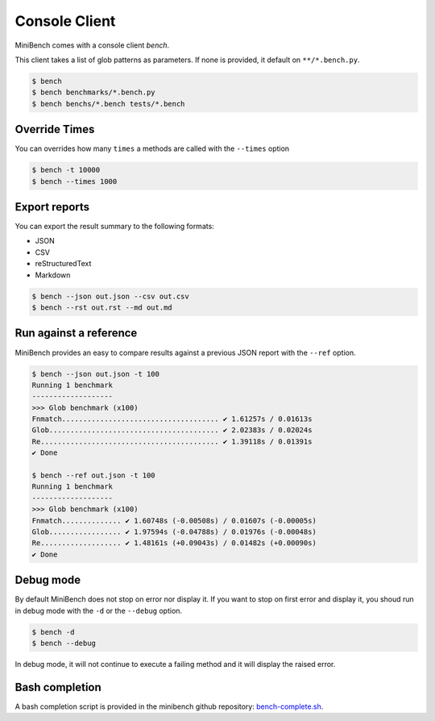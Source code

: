 Console Client
==============

MiniBench comes with a console client `bench`.

This client takes a list of glob patterns as parameters.
If none is provided, it default on ``**/*.bench.py``.

.. code-block:: console

    $ bench
    $ bench benchmarks/*.bench.py
    $ bench benchs/*.bench tests/*.bench


Override Times
--------------

You can overrides how many ``times`` a methods are called with the ``--times`` option

.. code-block:: console

    $ bench -t 10000
    $ bench --times 1000


Export reports
--------------

You can export the result summary to the following formats:

- JSON
- CSV
- reStructuredText
- Markdown

.. code-block:: console

    $ bench --json out.json --csv out.csv
    $ bench --rst out.rst --md out.md


Run against a reference
-----------------------

MiniBench provides an easy to compare results against a previous JSON report with the ``--ref`` option.

.. code-block:: console

    $ bench --json out.json -t 100
    Running 1 benchmark
    -------------------
    >>> Glob benchmark (x100)
    Fnmatch..................................... ✔ 1.61257s / 0.01613s
    Glob........................................ ✔ 2.02383s / 0.02024s
    Re.......................................... ✔ 1.39118s / 0.01391s
    ✔ Done

    $ bench --ref out.json -t 100
    Running 1 benchmark
    -------------------
    >>> Glob benchmark (x100)
    Fnmatch.............. ✔ 1.60748s (-0.00508s) / 0.01607s (-0.00005s)
    Glob................. ✔ 1.97594s (-0.04788s) / 0.01976s (-0.00048s)
    Re................... ✔ 1.48161s (+0.09043s) / 0.01482s (+0.00090s)
    ✔ Done

Debug mode
----------

By default MiniBench does not stop on error nor display it.
If you want to stop on first error and display it, you shoud run in debug mode
with the ``-d`` or the ``--debug`` option.

.. code-block:: console

    $ bench -d
    $ bench --debug

In debug mode, it will not continue to execute a failing method
and it will display the raised error.

Bash completion
---------------

A bash completion script is provided in the minibench github repository: `bench-complete.sh`_.

.. _bench-complete.sh: https://rawgit.com/noirbizarre/minibench/master/bench-complete.sh

